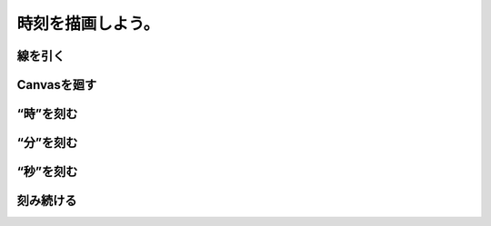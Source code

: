 ==============================
時刻を描画しよう。
==============================

線を引く
==============================

Canvasを廻す
==============================

“時”を刻む
==============================

“分”を刻む
==============================

“秒”を刻む
==============================

刻み続ける
==============================
